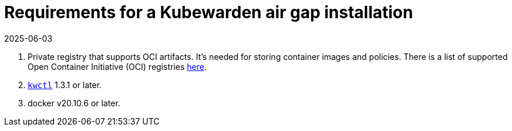 = Requirements for a Kubewarden air gap installation
:revdate: 2025-06-03
:page-revdate: {revdate}
:description: Requirements for a Kubewarden air gap installation.
:doc-persona: ["kubewarden-operator", "kubewarden-integrator"]
:doc-topic: ["operator-manual", "airgap", "requirements"]
:doc-type: ["howto"]
:keywords: ["kubewarden", "kubernetes", "air gap installation"]
:sidebar_label: Requirements
:current-version: {page-origin-branch}

. Private registry that supports OCI artifacts.
It's needed for storing container images and policies.
There is a list of supported Open Container Initiative (OCI) registries xref:reference/oci-registries-support.adoc[here].
. https://github.com/kubewarden/kwctl[`kwctl`] 1.3.1 or later.
. docker v20.10.6 or later.
